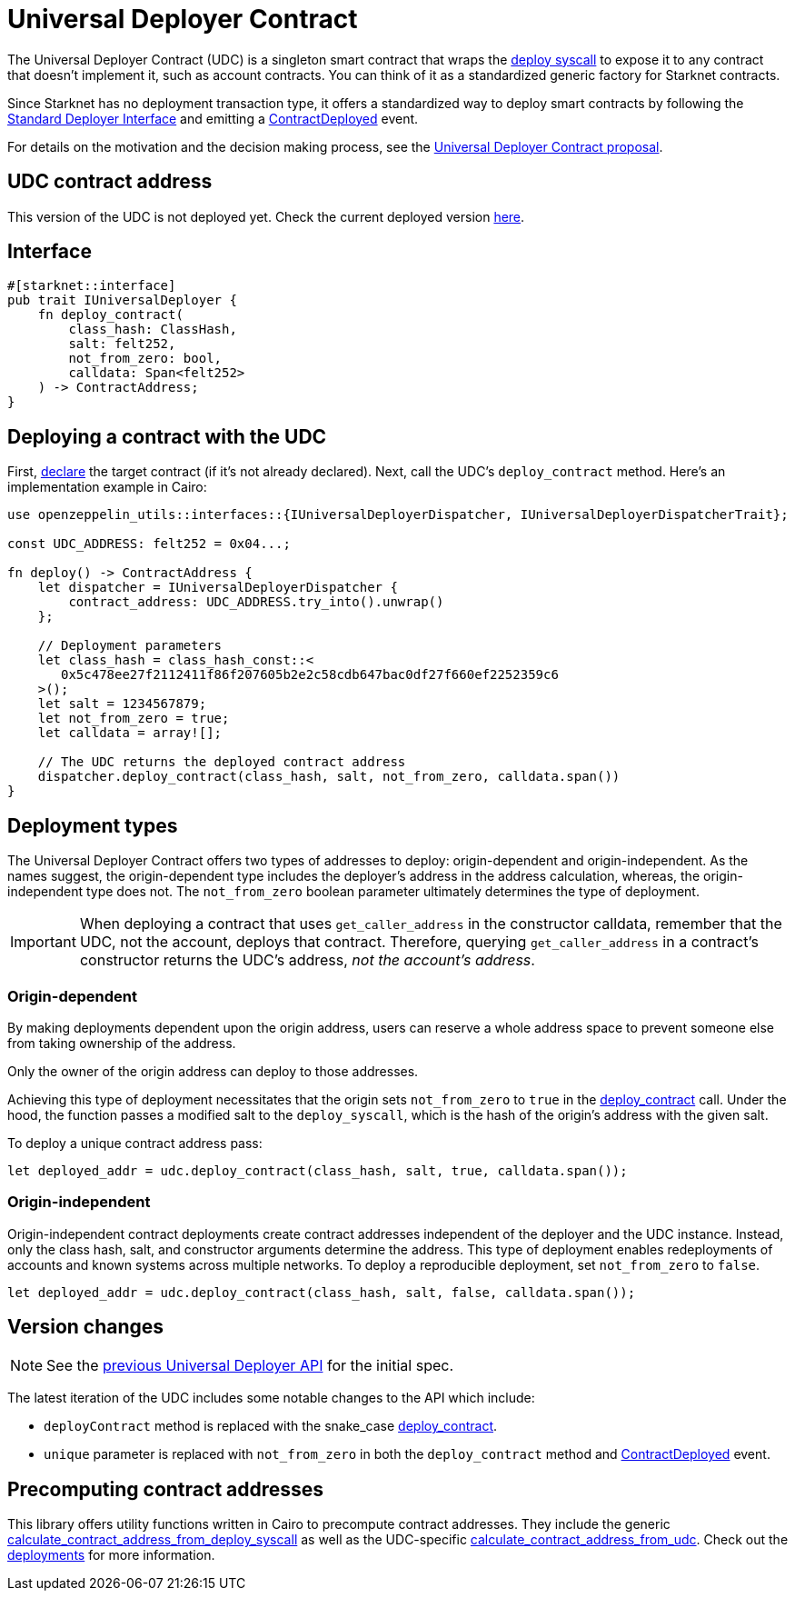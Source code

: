 = Universal Deployer Contract

:deploy-syscall: link:https://docs.starknet.io/architecture-and-concepts/smart-contracts/system-calls-cairo1/#deploy[deploy syscall]
:deployer-interface: link:https://community.starknet.io/t/snip-deployer-contract-interface/2772[Standard Deployer Interface]
:udc-proposal: link:https://community.starknet.io/t/universal-deployer-contract-proposal/1864[Universal Deployer Contract proposal]
:deploy_contract: xref:/api/udc.adoc#UniversalDeployer-deploy_contract[deploy_contract]
:contract-deployed: xref:/api/udc.adoc#IUniversalDeployer-ContractDeployed[ContractDeployed]
:previous-udc-api: https://docs.starknet.io/architecture-and-concepts/accounts/#using-the-universal-deployer-contract

The Universal Deployer Contract (UDC) is a singleton smart contract that wraps the {deploy-syscall} to expose it to any contract that doesn't implement it, such as account contracts. You can think of it as a standardized generic factory for Starknet contracts.

Since Starknet has no deployment transaction type, it offers a standardized way to deploy smart contracts by following the {deployer-interface} and emitting a {contract-deployed} event.

For details on the motivation and the decision making process, see the {udc-proposal}.

== UDC contract address

This version of the UDC is not deployed yet. Check the current deployed version {previous-udc-api}[here].

== Interface

[,cairo]
----
#[starknet::interface]
pub trait IUniversalDeployer {
    fn deploy_contract(
        class_hash: ClassHash,
        salt: felt252,
        not_from_zero: bool,
        calldata: Span<felt252>
    ) -> ContractAddress;
}
----

== Deploying a contract with the UDC

:declare: link:https://docs.starknet.io/architecture-and-concepts/network-architecture/transactions/#declare-transaction[declare]

First, {declare} the target contract (if it's not already declared).
Next, call the UDC's `deploy_contract` method.
Here's an implementation example in Cairo:

[,cairo]
----
use openzeppelin_utils::interfaces::{IUniversalDeployerDispatcher, IUniversalDeployerDispatcherTrait};

const UDC_ADDRESS: felt252 = 0x04...;

fn deploy() -> ContractAddress {
    let dispatcher = IUniversalDeployerDispatcher {
        contract_address: UDC_ADDRESS.try_into().unwrap()
    };

    // Deployment parameters
    let class_hash = class_hash_const::<
       0x5c478ee27f2112411f86f207605b2e2c58cdb647bac0df27f660ef2252359c6
    >();
    let salt = 1234567879;
    let not_from_zero = true;
    let calldata = array![];

    // The UDC returns the deployed contract address
    dispatcher.deploy_contract(class_hash, salt, not_from_zero, calldata.span())
}
----

== Deployment types

The Universal Deployer Contract offers two types of addresses to deploy: origin-dependent and origin-independent.
As the names suggest, the origin-dependent type includes the deployer's address in the address calculation,
whereas, the origin-independent type does not.
The `not_from_zero` boolean parameter ultimately determines the type of deployment.

[IMPORTANT]
====
When deploying a contract that uses `get_caller_address` in the constructor calldata, remember that the UDC, not the account, deploys that contract.
Therefore, querying `get_caller_address` in a contract's constructor returns the UDC's address, _not the account's address_.
====

=== Origin-dependent

By making deployments dependent upon the origin address, users can reserve a whole address space to prevent someone else from taking ownership of the address.

Only the owner of the origin address can deploy to those addresses.

Achieving this type of deployment necessitates that the origin sets `not_from_zero` to `true` in the {deploy_contract} call.
Under the hood, the function passes a modified salt to the `deploy_syscall`, which is the hash of the origin's address with the given salt.

To deploy a unique contract address pass:

[,js]
----
let deployed_addr = udc.deploy_contract(class_hash, salt, true, calldata.span());
----

=== Origin-independent

Origin-independent contract deployments create contract addresses independent of the deployer and the UDC instance.
Instead, only the class hash, salt, and constructor arguments determine the address.
This type of deployment enables redeployments of accounts and known systems across multiple networks.
To deploy a reproducible deployment, set `not_from_zero` to `false`.

[source,cairo]
----
let deployed_addr = udc.deploy_contract(class_hash, salt, false, calldata.span());
----

== Version changes

:contract-deployed-event: xref:/api/udc.adoc#IUniversalDeployer-ContractDeployed[ContractDeployed]

NOTE: See the {previous-udc-api}[previous Universal Deployer API] for the initial spec.

The latest iteration of the UDC includes some notable changes to the API which include:

* `deployContract` method is replaced with the snake_case {deploy_contract}.
* `unique` parameter is replaced with `not_from_zero` in both the `deploy_contract` method and {contract-deployed-event} event.

== Precomputing contract addresses

:calculate_contract_address_from_deploy_syscall: xref:/api/utilities.adoc#deployments-calculate_contract_address_from_deploy_syscall[calculate_contract_address_from_deploy_syscall]
:calculate_contract_address_from_udc: xref:/api/utilities.adoc#deployments-calculate_contract_address_from_udc[calculate_contract_address_from_udc]
:deployments: xref:/api/utilities.adoc#deployments[deployments]

This library offers utility functions written in Cairo to precompute contract addresses.
They include the generic {calculate_contract_address_from_deploy_syscall} as well as the UDC-specific {calculate_contract_address_from_udc}.
Check out the {deployments} for more information.
